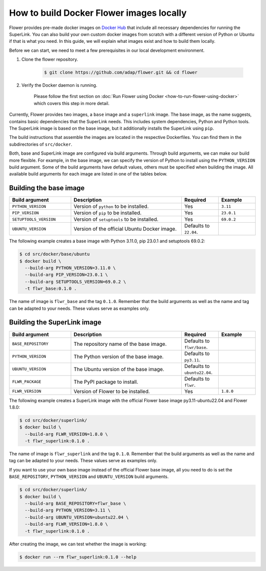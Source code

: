 How to build Docker Flower images locally
=========================================

Flower provides pre-made docker images on `Docker Hub <https://hub.docker.com/u/flwr>`_
that include all necessary dependencies for running the SuperLink. You can also build your own custom
docker images from scratch with a different version of Python or Ubuntu if that is what you need.
In this guide, we will explain what images exist and how to build them locally.

Before we can start, we need to meet a few prerequisites in our local development environment.

#. Clone the flower repository.

    .. code-block:: bash

      $ git clone https://github.com/adap/flower.git && cd flower

#. Verify the Docker daemon is running.

    Please follow the first section on
    :doc:`Run Flower using Docker <how-to-run-flower-using-docker>`
    which covers this step in more detail.

Currently, Flower provides two images, a ``base`` image and a ``superlink`` image. The base image,
as the name suggests, contains basic dependencies that the SuperLink needs.
This includes system dependencies, Python and Python tools. The SuperLink image is
based on the base image, but it additionally installs the SuperLink using ``pip``.

The build instructions that assemble the images are located in the respective Dockerfiles. You
can find them in the subdirectories of ``src/docker``.

Both, base and SuperLink image are configured via build arguments. Through build arguments, we can make
our build more flexible. For example, in the base image, we can specify the version of Python to
install using the ``PYTHON_VERSION`` build argument. Some of the build arguments have default
values, others must be specified when building the image. All available build arguments for each
image are listed in one of the tables below.

Building the base image
-----------------------

.. list-table::
   :widths: 25 45 15 15
   :header-rows: 1

   * - Build argument
     - Description
     - Required
     - Example
   * - ``PYTHON_VERSION``
     - Version of ``python`` to be installed.
     - Yes
     - ``3.11``
   * - ``PIP_VERSION``
     - Version of ``pip`` to be installed.
     - Yes
     - ``23.0.1``
   * - ``SETUPTOOLS_VERSION``
     - Version of ``setuptools`` to be installed.
     - Yes
     - ``69.0.2``
   * - ``UBUNTU_VERSION``
     - Version of the official Ubuntu Docker image.
     - Defaults to ``22.04``.
     -

The following example creates a base image with Python 3.11.0, pip 23.0.1 and setuptools 69.0.2:

.. code-block:: bash

  $ cd src/docker/base/ubuntu
  $ docker build \
    --build-arg PYTHON_VERSION=3.11.0 \
    --build-arg PIP_VERSION=23.0.1 \
    --build-arg SETUPTOOLS_VERSION=69.0.2 \
    -t flwr_base:0.1.0 .

The name of image is ``flwr_base`` and the tag ``0.1.0``. Remember that the build arguments as well
as the name and tag can be adapted to your needs. These values serve as examples only.

Building the SuperLink image
----------------------------

.. list-table::
   :widths: 25 45 15 15
   :header-rows: 1

   * - Build argument
     - Description
     - Required
     - Example
   * - ``BASE_REPOSITORY``
     - The repository name of the base image.
     - Defaults to ``flwr/base``.
     -
   * - ``PYTHON_VERSION``
     - The Python version of the base image.
     - Defaults to ``py3.11``.
     -
   * - ``UBUNTU_VERSION``
     - The Ubuntu version of the base image.
     - Defaults to ``ubuntu22.04``.
     -
   * - ``FLWR_PACKAGE``
     - The PyPI package to install.
     - Defaults to ``flwr``.
     -
   * - ``FLWR_VERSION``
     - Version of Flower to be installed.
     - Yes
     - ``1.8.0``


The following example creates a SuperLink image with the official Flower base image
py3.11-ubuntu22.04 and Flower 1.8.0:

.. code-block:: bash

  $ cd src/docker/superlink/
  $ docker build \
    --build-arg FLWR_VERSION=1.8.0 \
    -t flwr_superlink:0.1.0 .

The name of image is ``flwr_superlink`` and the tag ``0.1.0``. Remember that the build arguments as
well as the name and tag can be adapted to your needs. These values serve as examples only.

If you want to use your own base image instead of the official Flower base image, all you need to do
is set the ``BASE_REPOSITORY``, ``PYTHON_VERSION`` and ``UBUNTU_VERSION`` build arguments.

.. code-block:: bash

  $ cd src/docker/superlink/
  $ docker build \
    --build-arg BASE_REPOSITORY=flwr_base \
    --build-arg PYTHON_VERSION=3.11 \
    --build-arg UBUNTU_VERSION=ubuntu22.04 \
    --build-arg FLWR_VERSION=1.8.0 \
    -t flwr_superlink:0.1.0 .

After creating the image, we can test whether the image is working:

.. code-block:: bash

  $ docker run --rm flwr_superlink:0.1.0 --help
